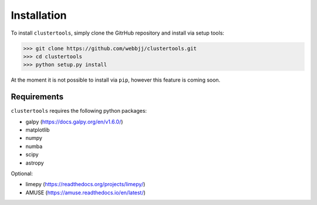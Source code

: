 Installation
===============

To install ``clustertools``, simply clone the GitrHub repository and install via setup tools:

>>> git clone https://github.com/webbjj/clustertools.git
>>> cd clustertools
>>> python setup.py install

At the moment it is not possible to install via ``pip``, however this feature is coming soon. 

Requirements
------------

``clustertools`` requires the following python packages:

* galpy (https://docs.galpy.org/en/v1.6.0/)
* matplotlib
* numpy
* numba
* scipy
* astropy

Optional:

* limepy (https://readthedocs.org/projects/limepy/)
* AMUSE (https://amuse.readthedocs.io/en/latest/)
